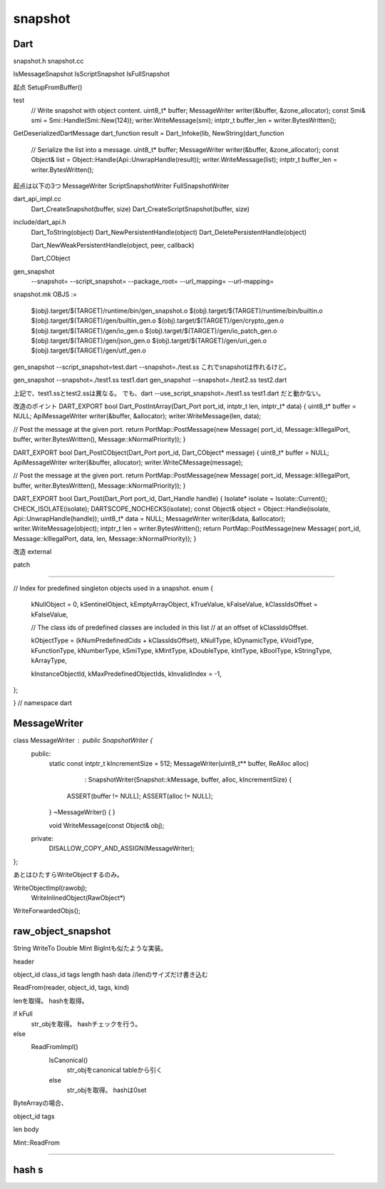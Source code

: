snapshot
###############################################################################

Dart
===============================================================================
snapshot.h
snapshot.cc

IsMessageSnapshot
IsScriptSnapshot
IsFullSnapshot

起点
SetupFromBuffer()

test
  // Write snapshot with object content.
  uint8_t* buffer;
  MessageWriter writer(&buffer, &zone_allocator);
  const Smi& smi = Smi::Handle(Smi::New(124));
  writer.WriteMessage(smi);
  intptr_t buffer_len = writer.BytesWritten();


GetDeserializedDartMessage
dart_function
result = Dart_Infoke(lib, NewString(dart_function

 // Serialize the list into a message.
 uint8_t* buffer;
 MessageWriter writer(&buffer, &zone_allocator);
 const Object& list = Object::Handle(Api::UnwrapHandle(result));
 writer.WriteMessage(list);
 intptr_t buffer_len = writer.BytesWritten();

起点は以下の3つ
MessageWriter
ScriptSnapshotWriter
FullSnapshotWriter

dart_api_impl.cc
  Dart_CreateSnapshot(buffer, size)
  Dart_CreateScriptSnapshot(buffer, size)

include/dart_api.h
  Dart_ToString(object)
  Dart_NewPersistentHandle(object)
  Dart_DeletePersistentHandle(object)

  Dart_NewWeakPersistentHandle(object, peer, callback)

  Dart_CObject


gen_snapshot
  --snapshot=
  --script_snapshot=
  --package_root=
  --url_mapping=
  --url-mapping=

snapshot.mk
OBJS := \
        $(obj).target/$(TARGET)/runtime/bin/gen_snapshot.o \
        $(obj).target/$(TARGET)/runtime/bin/builtin.o \
        $(obj).target/$(TARGET)/gen/builtin_gen.o \
        $(obj).target/$(TARGET)/gen/crypto_gen.o \
        $(obj).target/$(TARGET)/gen/io_gen.o \
        $(obj).target/$(TARGET)/gen/io_patch_gen.o \
        $(obj).target/$(TARGET)/gen/json_gen.o \
        $(obj).target/$(TARGET)/gen/uri_gen.o \
        $(obj).target/$(TARGET)/gen/utf_gen.o

gen_snapshot --script_snapshot=test.dart --snapshot=./test.ss
これでsnapshotは作れるけど。

gen_snapshot --snapshot=./test1.ss test1.dart
gen_snapshot --snapshot=./test2.ss test2.dart

上記で、test1.ssとtest2.ssは異なる。
でも、dart --use_script_snapshot=./test1.ss test1.dart だと動かない。








改造のポイント
DART_EXPORT bool Dart_PostIntArray(Dart_Port port_id,
intptr_t len,
intptr_t* data) {
uint8_t* buffer = NULL;
ApiMessageWriter writer(&buffer, &allocator);
writer.WriteMessage(len, data);

// Post the message at the given port.
return PortMap::PostMessage(new Message(
port_id, Message::kIllegalPort, buffer, writer.BytesWritten(),
Message::kNormalPriority));
}


DART_EXPORT bool Dart_PostCObject(Dart_Port port_id, Dart_CObject* message) {
uint8_t* buffer = NULL;
ApiMessageWriter writer(&buffer, allocator);
writer.WriteCMessage(message);

// Post the message at the given port.
return PortMap::PostMessage(new Message(
port_id, Message::kIllegalPort, buffer, writer.BytesWritten(),
Message::kNormalPriority));
}


DART_EXPORT bool Dart_Post(Dart_Port port_id, Dart_Handle handle) {
Isolate* isolate = Isolate::Current();
CHECK_ISOLATE(isolate);
DARTSCOPE_NOCHECKS(isolate);
const Object& object = Object::Handle(isolate, Api::UnwrapHandle(handle));
uint8_t* data = NULL;
MessageWriter writer(&data, &allocator);
writer.WriteMessage(object);
intptr_t len = writer.BytesWritten();
return PortMap::PostMessage(new Message(
port_id, Message::kIllegalPort, data, len, Message::kNormalPriority));
}


改造
external

patch


===============================================================================

// Index for predefined singleton objects used in a snapshot.
enum {
  kNullObject = 0,
  kSentinelObject,
  kEmptyArrayObject,
  kTrueValue,
  kFalseValue,
  kClassIdsOffset = kFalseValue,

  // The class ids of predefined classes are included in this list
  // at an offset of kClassIdsOffset.

  kObjectType = (kNumPredefinedCids + kClassIdsOffset),
  kNullType,
  kDynamicType,
  kVoidType,
  kFunctionType,
  kNumberType,
  kSmiType,
  kMintType,
  kDoubleType,
  kIntType,
  kBoolType,
  kStringType,
  kArrayType,

  kInstanceObjectId,
  kMaxPredefinedObjectIds,
  kInvalidIndex = -1,
};

}  // namespace dart




MessageWriter
===============================================================================

class MessageWriter : public SnapshotWriter {
 public:
  static const intptr_t kIncrementSize = 512;
  MessageWriter(uint8_t** buffer, ReAlloc alloc)
      : SnapshotWriter(Snapshot::kMessage, buffer, alloc, kIncrementSize) {
    ASSERT(buffer != NULL);
    ASSERT(alloc != NULL);
  }
  ~MessageWriter() { }

  void WriteMessage(const Object& obj);

 private:
  DISALLOW_COPY_AND_ASSIGN(MessageWriter);
};

あとはひたすらWriteObjectするのみ。

WriteObjectImpl(rawobj);
  WriteInlinedObject(RawObject*)
WriteForwardedObjs();


raw_object_snapshot
===============================================================================
String WriteTo
Double Mint BigIntも似たような実装。

header

object_id
class_id
tags
length
hash
data //lenのサイズだけ書き込む

ReadFrom(reader, object_id, tags, kind)

lenを取得。
hashを取得。

if kFull
  str_objを取得。
  hashチェックを行う。
else
  ReadFromImpl()
    IsCanonical()
      str_objをcanonical tableから引く
    else
      str_objを取得。
      hashは0set

ByteArrayの場合、

object_id
tags

len
body


Mint::ReadFrom

===============================================================================

hash s
===============================================================================
===============================================================================
===============================================================================
===============================================================================
===============================================================================
